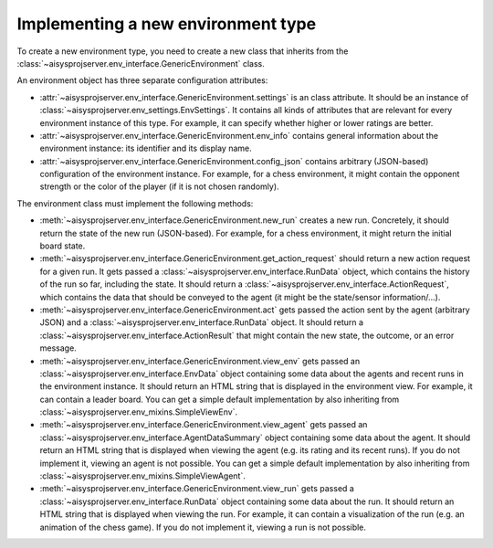 Implementing a new environment type
===================================

To create a new environment type, you need to create a new class that inherits from the
:class:`~aisysprojserver.env_interface.GenericEnvironment` class.

An environment object has three separate configuration attributes:

* :attr:`~aisysprojserver.env_interface.GenericEnvironment.settings` is an class attribute. It should be an instance of
  :class:`~aisysprojserver.env_settings.EnvSettings`.
  It contains all kinds of attributes that are relevant for every environment instance
  of this type.
  For example, it can specify whether higher or lower ratings are better.
* :attr:`~aisysprojserver.env_interface.GenericEnvironment.env_info`
  contains general information about the environment instance:
  its identifier and its display name.
* :attr:`~aisysprojserver.env_interface.GenericEnvironment.config_json`
  contains arbitrary (JSON-based) configuration of the environment instance.
  For example, for a chess environment, it might contain the opponent strength
  or the color of the player (if it is not chosen randomly).

The environment class must implement the following methods:

* :meth:`~aisysprojserver.env_interface.GenericEnvironment.new_run`
  creates a new run.
  Concretely, it should return the state of the new run (JSON-based).
  For example, for a chess environment, it might return the initial board state.
* :meth:`~aisysprojserver.env_interface.GenericEnvironment.get_action_request`
  should return a new action request for a given run.
  It gets passed a :class:`~aisysprojserver.env_interface.RunData` object,
  which contains the history of the run so far, including the state.
  It should return a :class:`~aisysprojserver.env_interface.ActionRequest`,
  which contains the data that should be conveyed to the agent
  (it might be the state/sensor information/...).
* :meth:`~aisysprojserver.env_interface.GenericEnvironment.act`
  gets passed the action sent by the agent (arbitrary JSON) and
  a :class:`~aisysprojserver.env_interface.RunData` object.
  It should return a :class:`~aisysprojserver.env_interface.ActionResult`
  that might contain the new state, the outcome, or an error message.
* :meth:`~aisysprojserver.env_interface.GenericEnvironment.view_env`
  gets passed an :class:`~aisysprojserver.env_interface.EnvData` object
  containing some data about the agents and recent runs in the environment instance.
  It should return an HTML string that is displayed in the environment view.
  For example, it can contain a leader board.
  You can get a simple default implementation by also inheriting from
  :class:`~aisysprojserver.env_mixins.SimpleViewEnv`.
* :meth:`~aisysprojserver.env_interface.GenericEnvironment.view_agent`
  gets passed an :class:`~aisysprojserver.env_interface.AgentDataSummary` object
  containing some data about the agent.
  It should return an HTML string that is displayed when viewing the agent
  (e.g. its rating and its recent runs).
  If you do not implement it, viewing an agent is not possible.
  You can get a simple default implementation by also inheriting from
  :class:`~aisysprojserver.env_mixins.SimpleViewAgent`.
* :meth:`~aisysprojserver.env_interface.GenericEnvironment.view_run`
  gets passed a :class:`~aisysprojserver.env_interface.RunData` object
  containing some data about the run.
  It should return an HTML string that is displayed when viewing the run.
  For example, it can contain a visualization of the run (e.g. an animation of the chess game).
  If you do not implement it, viewing a run is not possible.
